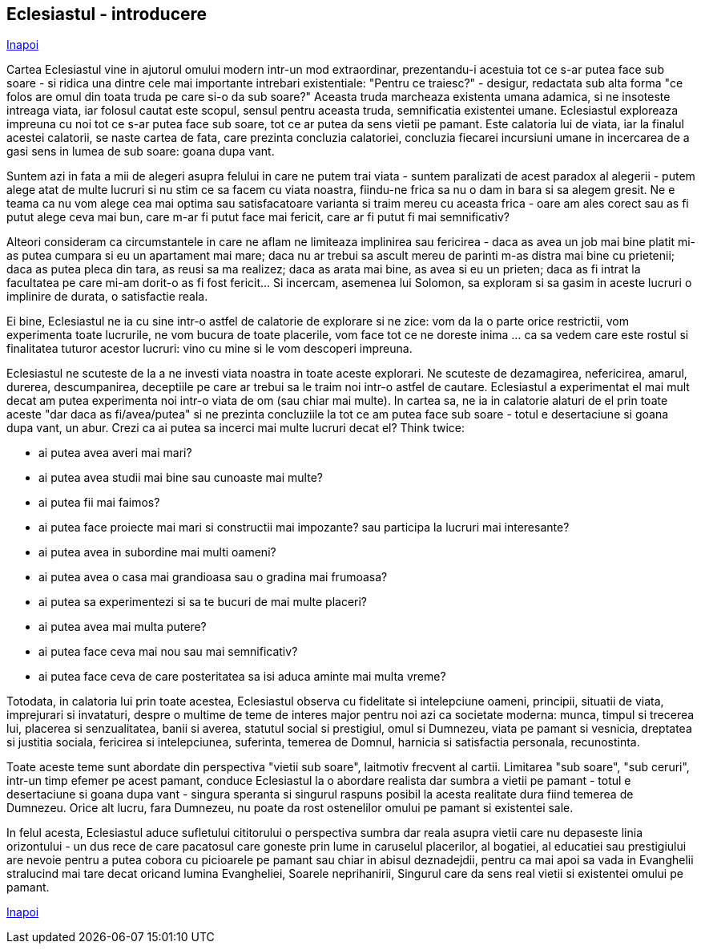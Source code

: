 ## Eclesiastul - introducere

link:../[Inapoi]

Cartea Eclesiastul vine in ajutorul omului modern intr-un mod extraordinar, prezentandu-i acestuia tot ce s-ar putea face sub soare - si ridica una dintre cele mai importante intrebari existentiale: "Pentru ce traiesc?" - desigur, redactata sub alta forma "ce folos are omul din toata truda pe care si-o da sub soare?" Aceasta truda marcheaza existenta umana adamica, si ne insoteste intreaga viata, iar folosul cautat este scopul, sensul pentru aceasta truda, semnificatia existentei umane. Eclesiastul exploreaza impreuna cu noi tot ce s-ar putea face sub soare, tot ce ar putea da sens vietii pe pamant. Este calatoria lui de viata, iar la finalul acestei calatorii, se naste cartea de fata, care prezinta concluzia calatoriei, concluzia fiecarei incursiuni umane in incercarea de a gasi sens in lumea de sub soare: goana dupa vant.

Suntem azi in fata a mii de alegeri asupra felului in care ne putem trai viata - suntem paralizati de acest paradox al alegerii - putem alege atat de multe lucruri si nu stim ce sa facem cu viata noastra, fiindu-ne frica sa nu o dam in bara si sa alegem gresit. Ne e teama ca nu vom alege cea mai optima sau satisfacatoare varianta si traim mereu cu aceasta frica - oare am ales corect sau as fi putut alege ceva mai bun, care m-ar fi putut face mai fericit, care ar fi putut fi mai semnificativ?

Alteori consideram ca circumstantele in care ne aflam ne limiteaza implinirea sau fericirea - daca as avea un job mai bine platit mi-as putea cumpara si eu un apartament mai mare; daca nu ar trebui sa ascult mereu de parinti m-as distra mai bine cu prietenii; daca as putea pleca din tara, as reusi sa ma realizez; daca as arata mai bine, as avea si eu un prieten; daca as fi intrat la facultatea pe care mi-am dorit-o as fi fost fericit... Si incercam, asemenea lui Solomon, sa exploram si sa gasim in aceste lucruri o implinire de durata, o satisfactie reala.

Ei bine, Eclesiastul ne ia cu sine intr-o astfel de calatorie de explorare si ne zice: vom da la o parte orice restrictii, vom experimenta toate lucrurile, ne vom bucura de toate placerile, vom face tot ce ne doreste inima ... ca sa vedem care este rostul si finalitatea tuturor acestor lucruri: vino cu mine si le vom descoperi impreuna.

Eclesiastul ne scuteste de la a ne investi viata noastra in toate aceste explorari. Ne scuteste de dezamagirea, nefericirea, amarul, durerea, descumpanirea, deceptiile pe care ar trebui sa le traim noi intr-o astfel de cautare. Eclesiastul a experimentat el mai mult decat am putea experimenta noi intr-o viata de om (sau chiar mai multe). In cartea sa, ne ia in calatorie alaturi de el prin toate aceste "dar daca as fi/avea/putea" si ne prezinta concluziile la tot ce am putea face sub soare - totul e desertaciune si goana dupa vant, un abur. Crezi ca ai putea sa incerci mai multe lucruri decat el? Think twice:

- ai putea avea averi mai mari?
- ai putea avea studii mai bine sau cunoaste mai multe?
- ai putea fii mai faimos?
- ai putea face proiecte mai mari si constructii mai impozante? sau participa la lucruri mai interesante?
- ai putea avea in subordine mai multi oameni?
- ai putea avea o casa mai grandioasa sau o gradina mai frumoasa?
- ai putea sa experimentezi si sa te bucuri de mai multe placeri?
- ai putea avea mai multa putere?
- ai putea face ceva mai nou sau mai semnificativ?
- ai putea face ceva de care posteritatea sa isi aduca aminte mai multa vreme?

Totodata, in calatoria lui prin toate acestea, Eclesiastul observa cu fidelitate si intelepciune oameni, principii, situatii de viata, imprejurari si invataturi, despre o multime de teme de interes major pentru noi azi ca societate moderna: munca, timpul si trecerea lui, placerea si senzualitatea, banii si averea, statutul social si prestigiul, omul si Dumnezeu, viata pe pamant si vesnicia, dreptatea si justitia sociala, fericirea si intelepciunea, suferinta, temerea de Domnul, harnicia si satisfactia personala, recunostinta.

Toate aceste teme sunt abordate din perspectiva "vietii sub soare", laitmotiv frecvent al cartii. Limitarea "sub soare", "sub ceruri", intr-un timp efemer pe acest pamant, conduce Eclesiastul la o abordare realista dar sumbra a vietii pe pamant - totul e desertaciune si goana dupa vant - singura speranta si singurul raspuns posibil la acesta realitate dura fiind temerea de Dumnezeu. Orice alt lucru, fara Dumnezeu, nu poate da rost ostenelilor omului pe pamant si existentei sale.

In felul acesta, Eclesiastul aduce sufletului cititorului o perspectiva sumbra dar reala asupra vietii care nu depaseste linia orizontului - un dus rece de care pacatosul care goneste prin lume in caruselul placerilor, al bogatiei, al educatiei sau prestigiului are nevoie pentru a putea cobora cu picioarele pe pamant sau chiar in abisul deznadejdii, pentru ca mai apoi sa vada in Evanghelii stralucind mai tare decat oricand lumina Evangheliei, Soarele neprihanirii, Singurul care da sens real vietii si existentei omului pe pamant.

link:../[Inapoi]